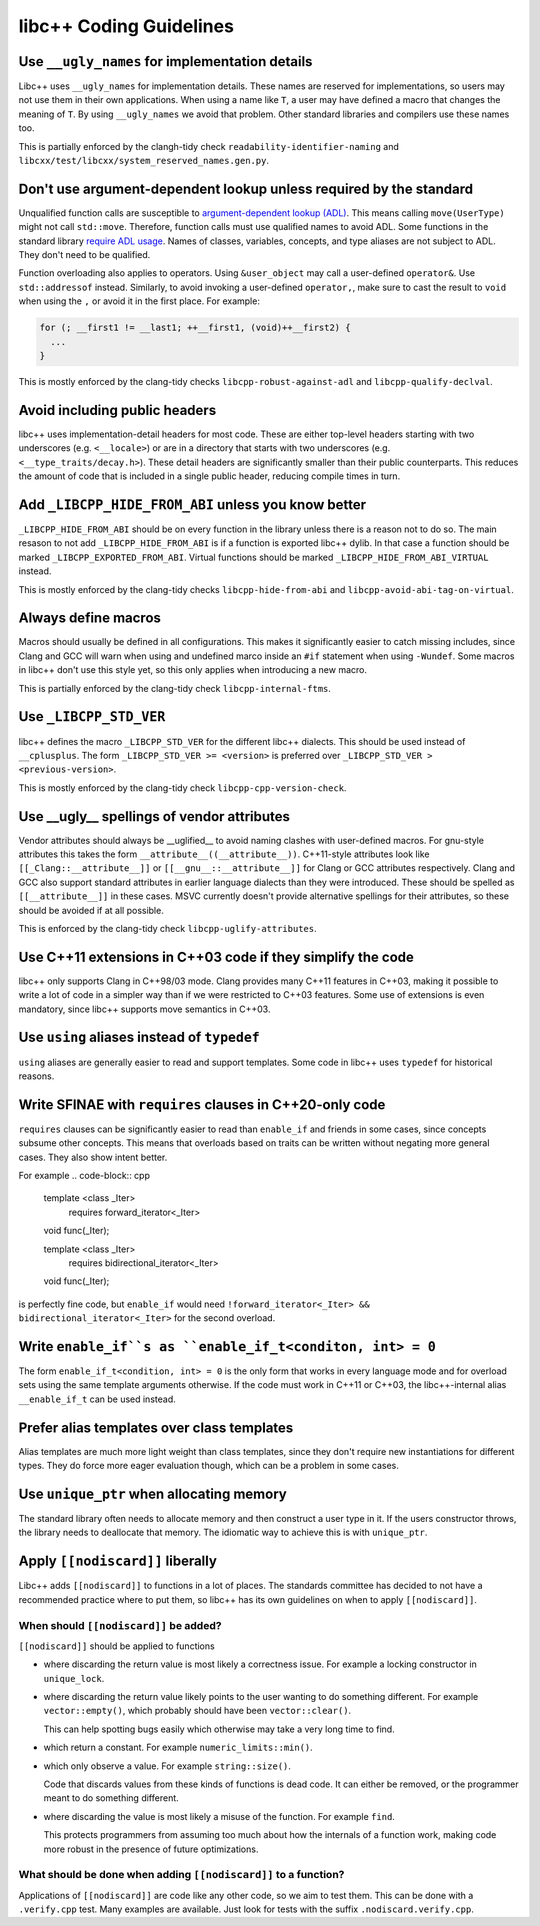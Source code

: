 .. _CodingGuidelines:

========================
libc++ Coding Guidelines
========================

Use ``__ugly_names`` for implementation details
===============================================

Libc++ uses ``__ugly_names`` for implementation details. These names are reserved for implementations, so users may not
use them in their own applications. When using a name like ``T``, a user may have defined a macro that changes the
meaning of ``T``. By using ``__ugly_names`` we avoid that problem. Other standard libraries and compilers use these
names too.

This is partially enforced by the clangh-tidy check ``readability-identifier-naming`` and
``libcxx/test/libcxx/system_reserved_names.gen.py``.

Don't use argument-dependent lookup unless required by the standard
===================================================================

Unqualified function calls are susceptible to
`argument-dependent lookup (ADL) <https://en.cppreference.com/w/cpp/language/adl>`_. This means calling
``move(UserType)`` might not call ``std::move``. Therefore, function calls must use qualified names to avoid ADL. Some
functions in the standard library `require ADL usage <http://eel.is/c++draft/contents#3>`_. Names of classes, variables,
concepts, and type aliases are not subject to ADL. They don't need to be qualified.

Function overloading also applies to operators. Using ``&user_object`` may call a user-defined ``operator&``. Use
``std::addressof`` instead. Similarly, to avoid invoking a user-defined ``operator,``, make sure to cast the result to
``void`` when using the ``,`` or avoid it in the first place. For example:

.. code-block:: cpp

    for (; __first1 != __last1; ++__first1, (void)++__first2) {
      ...
    }

This is mostly enforced by the clang-tidy checks ``libcpp-robust-against-adl`` and ``libcpp-qualify-declval``.

Avoid including public headers
==============================

libc++ uses implementation-detail headers for most code. These are either top-level headers starting with two
underscores (e.g. ``<__locale>``) or are in a directory that starts with two underscores
(e.g. ``<__type_traits/decay.h>``). These detail headers are significantly smaller than their public counterparts.
This reduces the amount of code that is included in a single public header, reducing compile times in turn.

Add ``_LIBCPP_HIDE_FROM_ABI`` unless you know better
====================================================

``_LIBCPP_HIDE_FROM_ABI`` should be on every function in the library unless there is a reason not to do so. The main
resason to not add ``_LIBCPP_HIDE_FROM_ABI`` is if a function is exported libc++ dylib. In that case a function should
be marked ``_LIBCPP_EXPORTED_FROM_ABI``. Virtual functions should be marked ``_LIBCPP_HIDE_FROM_ABI_VIRTUAL`` instead.

This is mostly enforced by the clang-tidy checks ``libcpp-hide-from-abi`` and ``libcpp-avoid-abi-tag-on-virtual``.

Always define macros
====================

Macros should usually be defined in all configurations. This makes it significantly easier to catch missing includes,
since Clang and GCC will warn when using and undefined marco inside an ``#if`` statement when using ``-Wundef``. Some
macros in libc++ don't use this style yet, so this only applies when introducing a new macro.

This is partially enforced by the clang-tidy check ``libcpp-internal-ftms``.

Use ``_LIBCPP_STD_VER``
=======================

libc++ defines the macro ``_LIBCPP_STD_VER`` for the different libc++ dialects. This should be used instead of
``__cplusplus``. The form ``_LIBCPP_STD_VER >= <version>`` is preferred over ``_LIBCPP_STD_VER > <previous-version>``.

This is mostly enforced by the clang-tidy check ``libcpp-cpp-version-check``.

Use \_\_ugly\_\_ spellings of vendor attributes
===============================================

Vendor attributes should always be \_\_uglified\_\_ to avoid naming clashes with user-defined macros. For gnu-style
attributes this takes the form ``__attribute__((__attribute__))``. C++11-style attributes look like
``[[_Clang::__attribute__]]`` or ``[[__gnu__::__attribute__]]`` for Clang or GCC attributes respectively. Clang and GCC
also support standard attributes in earlier language dialects than they were introduced. These should be spelled as
``[[__attribute__]]`` in these cases. MSVC currently doesn't provide alternative spellings for their attributes, so
these should be avoided if at all possible.

This is enforced by the clang-tidy check ``libcpp-uglify-attributes``.

Use C++11 extensions in C++03 code if they simplify the code
============================================================

libc++ only supports Clang in C++98/03 mode. Clang provides many C++11 features in C++03, making it possible to write a
lot of code in a simpler way than if we were restricted to C++03 features. Some use of extensions is even mandatory,
since libc++ supports move semantics in C++03.

Use ``using`` aliases instead of ``typedef``
============================================

``using`` aliases are generally easier to read and support templates. Some code in libc++ uses ``typedef`` for
historical reasons.

Write SFINAE with ``requires`` clauses in C++20-only code
=========================================================

``requires`` clauses can be significantly easier to read than ``enable_if`` and friends in some cases, since concepts
subsume other concepts. This means that overloads based on traits can be written without negating more general cases.
They also show intent better.

For example
.. code-block:: cpp

  template <class _Iter>
    requires forward_iterator<_Iter>
  void func(_Iter);

  template <class _Iter>
    requires bidirectional_iterator<_Iter>
  void func(_Iter);

is perfectly fine code, but ``enable_if`` would need ``!forward_iterator<_Iter> && bidirectional_iterator<_Iter>`` for
the second overload.

Write ``enable_if``s as ``enable_if_t<conditon, int> = 0``
==========================================================

The form ``enable_if_t<condition, int> = 0`` is the only form that works in every language mode and for overload sets
using the same template arguments otherwise. If the code must work in C++11 or C++03, the libc++-internal alias
``__enable_if_t`` can be used instead.

Prefer alias templates over class templates
===========================================

Alias templates are much more light weight than class templates, since they don't require new instantiations for
different types. They do force more eager evaluation though, which can be a problem in some cases.

Use ``unique_ptr`` when allocating memory
=========================================

The standard library often needs to allocate memory and then construct a user type in it. If the users constructor
throws, the library needs to deallocate that memory. The idiomatic way to achieve this is with ``unique_ptr``.

Apply ``[[nodiscard]]`` liberally
=================================

Libc++ adds ``[[nodiscard]]`` to functions in a lot of places. The standards committee has decided to not have a
recommended practice where to put them, so libc++ has its own guidelines on when to apply ``[[nodiscard]]``.

When should ``[[nodiscard]]`` be added?
---------------------------------------

``[[nodiscard]]`` should be applied to functions

- where discarding the return value is most likely a correctness issue. For example a locking constructor in
  ``unique_lock``.

- where discarding the return value likely points to the user wanting to do something different. For example
  ``vector::empty()``, which probably should have been ``vector::clear()``.

  This can help spotting bugs easily which otherwise may take a very long time to find.

- which return a constant. For example ``numeric_limits::min()``.
- which only observe a value. For example ``string::size()``.

  Code that discards values from these kinds of functions is dead code. It can either be removed, or the programmer
  meant to do something different.

- where discarding the value is most likely a misuse of the function. For example ``find``.

  This protects programmers from assuming too much about how the internals of a function work, making code more robust
  in the presence of future optimizations.

What should be done when adding ``[[nodiscard]]`` to a function?
----------------------------------------------------------------

Applications of ``[[nodiscard]]`` are code like any other code, so we aim to test them. This can be done with a
``.verify.cpp`` test. Many examples are available. Just look for tests with the suffix ``.nodiscard.verify.cpp``.

